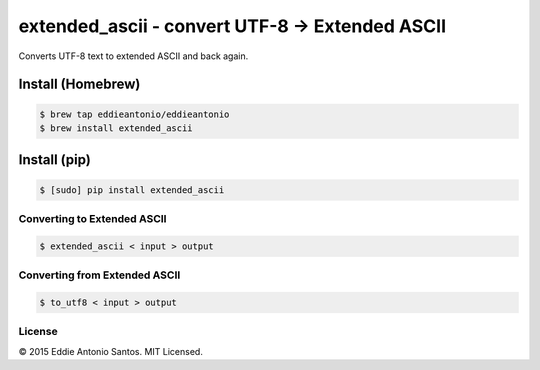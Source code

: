 ***********************************************
extended_ascii - convert UTF-8 → Extended ASCII
***********************************************

Converts UTF-8 text to extended ASCII and back again.

------------------
Install (Homebrew)
------------------

.. code-block:: bash

    $ brew tap eddieantonio/eddieantonio
    $ brew install extended_ascii

-------------
Install (pip)
-------------

.. code-block:: bash

    $ [sudo] pip install extended_ascii

============================
Converting to Extended ASCII
============================

.. code-block:: bash

    $ extended_ascii < input > output

==============================
Converting from Extended ASCII
==============================

.. code-block:: bash

    $ to_utf8 < input > output


=======
License
=======

© 2015 Eddie Antonio Santos. MIT Licensed.
